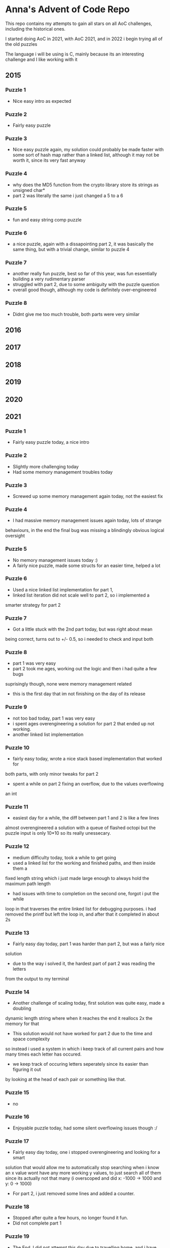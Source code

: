 * Anna's Advent of Code Repo

This repo contains my attempts to gain all stars on all AoC challenges,
including the historical ones.

I started doing AoC in 2021, with AoC 2021, and in 2022 i begin trying all of the old puzzles

The language i will be using is C, mainly because its an interesting challenge and I like working with it

** 2015
*** Puzzle 1

- Nice easy intro as expected

*** Puzzle 2

- Fairly easy puzzle

*** Puzzle 3

- Nice easy puzzle again, my solution could probably be made faster
  with some sort of hash map rather than a linked list, although it
  may not be worth it, since its very fast anyway

*** Puzzle 4

- why does the MD5 function from the crypto library store its strings as unsigned char*
- part 2 was literally the same i just changed a 5 to a 6

*** Puzzle 5

- fun and easy string comp puzzle

*** Puzzle 6

- a nice puzzle, again with a dissapointing part 2, it was basically the same thing, but with a trivial change, similar to puzzle 4

*** Puzzle 7

- another really fun puzzle, best so far of this year, was fun essentially building a very rudimentary parser
- struggled with part 2, due to some ambiguity with the puzzle question
- overall good though, although my code is definitely over-engineered

*** Puzzle 8

- Didnt give me too much trouble, both parts were very similar

** 2016
** 2017
** 2018
** 2019
** 2020
** 2021
*** Puzzle 1

- Fairly easy puzzle today, a nice intro

*** Puzzle 2

- Slightly more challenging today
- Had some memory management troubles today

*** Puzzle 3

- Screwed up some memory management again today, not the easiest fix

*** Puzzle 4

- I had massive memory management issues again today, lots of strange
behaviours, in the end the final bug was missing a blindingly obvious logical
oversight

*** Puzzle 5

- No memory management issues today :)
- A fairly nice puzzle, made some structs for an easier time, helped a lot

*** Puzzle 6

- Used a nice linked list implementation for part 1,
- linked list iteration did not scale well to part 2, so i implemented a
smarter strategy for part 2

*** Puzzle 7

- Got a little stuck with the 2nd part today, but was right about mean
being correct, turns out to +/- 0.5, so i needed to check and input both

*** Puzzle 8

- part 1 was very easy
- part 2 took me ages, working out the logic and then i had quite a few bugs
suprisingly though, none were memory management related
- this is the first day that im not finishing on the day of its release

*** Puzzle 9

- not too bad today, part 1 was very easy
- i spent ages overengineering a solution for part 2 that ended up not working.
- another linked list implementation

*** Puzzle 10

- fairly easy today, wrote a nice stack based implementation that worked for
both parts, with only minor tweaks for part 2
- spent a while on part 2 fixing an overflow, due to the values overflowing
an int

*** Puzzle 11

- easiest day for a while, the diff between part 1 and 2 is like a few lines
almost overengineered a solution with a queue of flashed octopi but the puzzle
input is only 10*10 so its really unessecary.

*** Puzzle 12

- medium difficulty today, took a while to get going
- used a linked list for the working and finished paths, and then inside them a
fixed length string which i just made large enough to always hold the maximum
path length
- had issues with time to completion on the second one, forgot i put the while
loop in that traverses the entire linked list for debugging purposes. i had
removed the printf
but left the loop in, and after that it completed in about 2s

*** Puzzle 13

- Fairly easy day today, part 1 was harder than part 2, but was a fairly nice
solution
- due to the way i solved it, the hardest part of part 2 was reading the letters
from the output to my terminal

*** Puzzle 14

- Another challenge of scaling today, first solution was quite easy, made a doubling
dynamic length string where when it reaches the end it reallocs 2x the memory for that
- This solution would not have worked for part 2 due to the time and space complexity
so instead i used a system in which i keep track of all current pairs and how many times
each letter has occured.
- we keep track of occuring letters seperately since its easier than figuring it out
by looking at the head of each pair or something like that.

*** Puzzle 15

- no

*** Puzzle 16

- Enjoyable puzzle today, had some silent overflowing issues though :/

*** Puzzle 17

- Fairly easy day today, one i stopped overengineering and looking for a smart
solution that would allow me to automatically stop searching when i know an x
value wont have any more working y values, to just search all of them since its
actually not that many (i overscoped and did x: -1000 -> 1000 and y: 0 -> 1000)

- For part 2, i just removed some lines and added a counter.

*** Puzzle 18

- Stopped after quite a few hours, no longer found it fun.
- Did not complete part 1

*** Puzzle 19

- The End. I did not attempt this day due to travelling home, and i have decided
that i no longer wish to participate in AoC 2021 due to other commitments in my life
becoming more important, and requiring my time.

*** Closing Thoughts

- Doing it in C was a fun challenge, and i got a lot better at C during this year,
- Was definitely a worthwhile experience, and exposed some flaws in my knowledge
(i am looking at you, min heaps from day 15).

